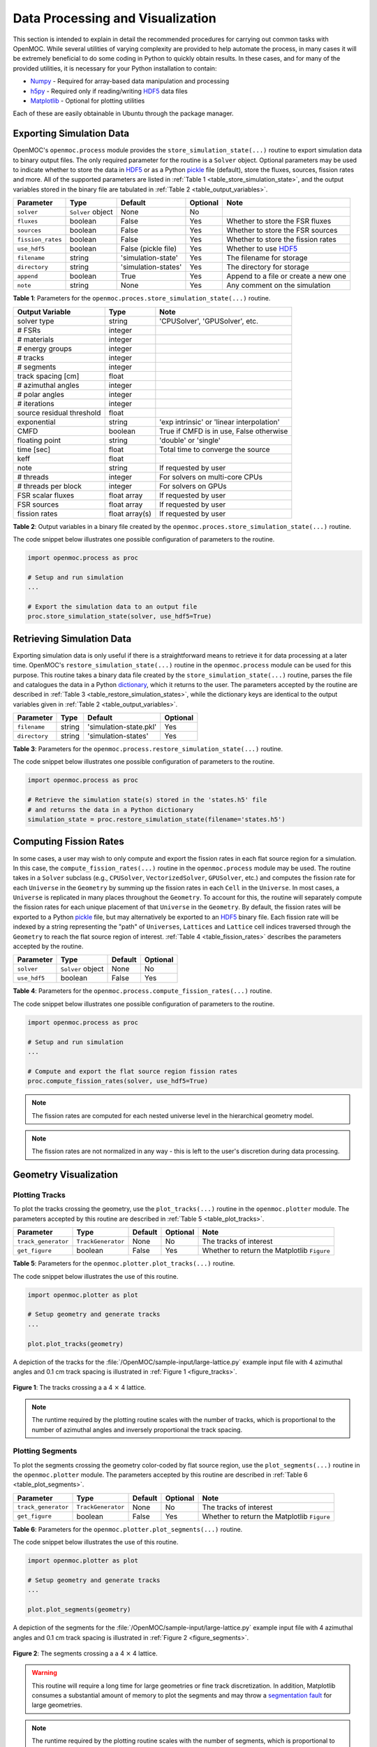 .. _usersguide_processing:

=================================
Data Processing and Visualization
=================================

This section is intended to explain in detail the recommended procedures for carrying out common tasks with OpenMOC. While several utilities of varying complexity are provided to help automate the process, in many cases it will be extremely beneficial to do some coding in Python to quickly obtain results. In these cases, and for many of the provided utilities, it is necessary for your Python installation to contain:

* `Numpy <http://www.numpy.org/>`_ - Required for array-based data manipulation and processing
* `h5py <http://www.h5py.org/>`_ - Required only if reading/writing HDF5_ data files
* `Matplotlib <http://matplotlib.org/>`_ - Optional for plotting utilities


Each of these are easily obtainable in Ubuntu through the package manager.

-------------------------
Exporting Simulation Data
-------------------------

OpenMOC's ``openmoc.process`` module provides the ``store_simulation_state(...)`` routine to export simulation data to binary output files. The only required parameter for the routine is a ``Solver`` object. Optional parameters may be used to indicate whether to store the data in HDF5_ or as a Python pickle_ file (default), store the fluxes, sources, fission rates and more. All of the supported parameters are listed in :ref:`Table 1 <table_store_simulation_state>`, and the output variables stored in the binary file are tabulated in :ref:`Table 2 <table_output_variables>`.

.. _table_store_simulation_state:

=================  ==================  ====================  ==========  ====================================
Parameter          Type                Default               Optional    Note
=================  ==================  ====================  ==========  ====================================
``solver``         ``Solver`` object   None                  No
``fluxes``         boolean             False                 Yes         Whether to store the FSR fluxes
``sources``        boolean             False                 Yes         Whether to store the FSR sources
``fission_rates``  boolean             False                 Yes         Whether to store the fission rates
``use_hdf5``       boolean             False (pickle file)   Yes         Whether to use HDF5_
``filename``       string              'simulation-state'    Yes         The filename for storage
``directory``      string              'simulation-states'   Yes         The directory for storage
``append``         boolean             True                  Yes         Append to a file or create a new one
``note``           string              None                  Yes         Any comment on the simulation
=================  ==================  ====================  ==========  ====================================

**Table 1**: Parameters for the ``openmoc.proces.store_simulation_state(...)`` routine.

.. _table_output_variables:

=========================  ==============  =========================================
Output Variable            Type            Note
=========================  ==============  =========================================
solver type                string          'CPUSolver', 'GPUSolver', etc.
# FSRs                     integer
# materials                integer
# energy groups            integer
# tracks                   integer
# segments                 integer
track spacing [cm]         float
# azimuthal angles         integer
# polar angles             integer
# iterations               integer
source residual threshold  float
exponential                string          'exp intrinsic' or 'linear interpolation'
CMFD                       boolean         True if CMFD is in use, False otherwise
floating point             string          'double' or 'single'
time [sec]                 float           Total time to converge the source
keff                       float
note                       string          If requested by user
# threads                  integer         For solvers on multi-core CPUs
# threads per block        integer         For solvers on GPUs
FSR scalar fluxes          float array     If requested by user
FSR sources                float array     If requested by user
fission rates              float array(s)  If requested by user
=========================  ==============  =========================================

**Table 2**: Output variables in a binary file created by the ``openmoc.proces.store_simulation_state(...)`` routine.

The code snippet below illustrates one possible configuration of parameters to the routine.

.. code-block:: python

    import openmoc.process as proc

    # Setup and run simulation
    ...

    # Export the simulation data to an output file
    proc.store_simulation_state(solver, use_hdf5=True)



--------------------------
Retrieving Simulation Data
--------------------------

Exporting simulation data is only useful if there is a straightforward means to retrieve it for data processing at a later time. OpenMOC's ``restore_simulation_state(...)`` routine in the ``openmoc.process`` module can be used for this purpose. This routine takes a binary data file created by the ``store_simulation_state(...)`` routine, parses the file and catalogues the data in a Python dictionary_, which it returns to the user. The parameters accepted by the routine are described in :ref:`Table 3 <table_restore_simulation_states>`, while the dictionary keys are identical to the output variables given in :ref:`Table 2 <table_output_variables>`.

.. _table_restore_simulation_states:

==============  =======  ======================  ========
Parameter       Type     Default                 Optional
==============  =======  ======================  ========
``filename``    string   'simulation-state.pkl'  Yes
``directory``   string   'simulation-states'     Yes
==============  =======  ======================  ========

**Table 3**: Parameters for the ``openmoc.process.restore_simulation_state(...)`` routine.

The code snippet below illustrates one possible configuration of parameters to the routine.

.. code-block:: python

    import openmoc.process as proc

    # Retrieve the simulation state(s) stored in the 'states.h5' file
    # and returns the data in a Python dictionary
    simulation_state = proc.restore_simulation_state(filename='states.h5')


-----------------------
Computing Fission Rates
-----------------------

In some cases, a user may wish to only compute and export the fission rates in each flat source region for a simulation. In this case, the ``compute_fission_rates(...)`` routine in the ``openmoc.process`` module  may be used. The routine takes in a ``Solver`` subclass (e.g., ``CPUSolver``, ``VectorizedSolver``, ``GPUSolver``, etc.) and computes the fission rate for each ``Universe`` in the ``Geometry`` by summing up the fission rates in each ``Cell`` in the ``Universe``. In most cases, a ``Universe`` is replicated in many places throughout the ``Geometry``. To account for this, the routine will separately compute the fission rates for each unique placement of that ``Universe`` in the ``Geometry``. By default, the fission rates will be exported to a Python pickle_ file, but may alternatively be exported to an HDF5_ binary file. Each fission rate will be indexed by a string representing the "path" of ``Universes``, ``Lattices`` and ``Lattice`` cell indices traversed through the ``Geometry`` to reach the flat source region of interest. :ref:`Table 4 <table_fission_rates>` describes the parameters accepted by the routine.

.. _table_fission_rates:

============  ==================  ========  =========
Parameter     Type                Default   Optional
============  ==================  ========  =========
``solver``    ``Solver`` object   None      No
``use_hdf5``  boolean             False     Yes
============  ==================  ========  =========

**Table 4**: Parameters for the ``openmoc.process.compute_fission_rates(...)`` routine.

The code snippet below illustrates one possible configuration of parameters to the routine.

.. code-block:: python

    import openmoc.process as proc

    # Setup and run simulation
    ...

    # Compute and export the flat source region fission rates
    proc.compute_fission_rates(solver, use_hdf5=True)

.. note:: The fission rates are computed for each nested universe level in the hierarchical geometry model.
.. note:: The fission rates are not normalized in any way - this is left to the user's discretion during data processing.


----------------------
Geometry Visualization
----------------------


Plotting Tracks
---------------

To plot the tracks crossing the geometry, use the ``plot_tracks(...)`` routine in the ``openmoc.plotter`` module. The parameters accepted by this routine are described in :ref:`Table 5 <table_plot_tracks>`.

.. _table_plot_tracks:

===================  =========================  =========  =========  ===========================================
Parameter            Type                       Default    Optional   Note
===================  =========================  =========  =========  ===========================================
``track_generator``  ``TrackGenerator``         None       No         The tracks of interest
``get_figure``       boolean                    False      Yes        Whether to return the Matplotlib ``Figure``
===================  =========================  =========  =========  ===========================================

**Table 5**: Parameters for the ``openmoc.plotter.plot_tracks(...)`` routine.

The code snippet below illustrates the use of this routine.

.. code-block:: python

    import openmoc.plotter as plot

    # Setup geometry and generate tracks
    ...

    plot.plot_tracks(geometry)

A depiction of the tracks for the :file:`/OpenMOC/sample-input/large-lattice.py` example input file with 4 azimuthal angles and 0.1 cm track spacing is illustrated in :ref:`Figure 1 <figure_tracks>`.

.. _figure_tracks:

.. figure:: ../../img/tracks.png
   :align: center
   :figclass: align-center
   :width: 400px

   **Figure 1**: The tracks crossing a a 4 :math:`\times` 4 lattice.

.. note:: The runtime required by the plotting routine scales with the number of tracks, which is proportional to the number of azimuthal angles and inversely proportional the track spacing.


Plotting Segments
-----------------

To plot the segments crossing the geometry color-coded by flat source region, use the ``plot_segments(...)`` routine in the ``openmoc.plotter`` module. The parameters accepted by this routine are described in :ref:`Table 6 <table_plot_segments>`.

.. _table_plot_segments:

===================  =========================  =========  =========  ===========================================
Parameter            Type                       Default    Optional   Note
===================  =========================  =========  =========  ===========================================
``track_generator``  ``TrackGenerator``         None       No         The tracks of interest
``get_figure``       boolean                    False      Yes        Whether to return the Matplotlib ``Figure``
===================  =========================  =========  =========  ===========================================

**Table 6**: Parameters for the ``openmoc.plotter.plot_segments(...)`` routine.

The code snippet below illustrates the use of this routine.

.. code-block:: python

    import openmoc.plotter as plot

    # Setup geometry and generate tracks
    ...

    plot.plot_segments(geometry)

A depiction of the segments for the :file:`/OpenMOC/sample-input/large-lattice.py` example input file with 4 azimuthal angles and 0.1 cm track spacing is illustrated in :ref:`Figure 2 <figure_segments>`.

.. _figure_segments:

.. figure:: ../../img/segments.png
   :align: center
   :figclass: align-center
   :width: 400px

   **Figure 2**: The segments crossing a a 4 :math:`\times` 4 lattice.

.. warning:: This routine will require a long time for large geometries or fine track discretization. In addition, Matplotlib consumes a substantial amount of memory to plot the segments and may throw a `segmentation fault`_ for large geometries.
.. note:: The runtime required by the plotting routine scales with the number of segments, which is proportional to the number of flat source regions and number of azimuthal angles and inversely proportional the track spacing.


Plotting by Material
--------------------

To plot the geometry color-coded by the material ID's throughout the geometry, use the ``plot_materials(...)`` routine in the ``openmoc.plotter`` module. The parameters accepted by this routine are described in :ref:`Table 7 <table_plot_materials>`.

.. _table_plot_materials:

===============  ===============  =============  =========  ============================================================
Parameter        Type             Default        Optional   Note
===============  ===============  =============  =========  ============================================================
``geometry``     ``Geometry``     None           No         The ``Geometry`` of interest
``gridsize``     integer          250            Yes        The pixel resolution
``xlim``         2-tuple          None           Yes        The min/max :math:`x`-coordinates to plot
``ylim``         2-tuple          None           Yes        The min/max :math:`y`-coordinates to plot
``zcoord``       float            None           Yes        The level along the :math:`z`-axis to plot
``get_figure``   boolean          False          Yes        Whether to return the Matplotlib ``Figure``
``library``      string           'matplotlib'   Yes        The plotting library to use (``'matplotlib'`` or ``'pil'``)
===============  ===============  =============  =========  ============================================================

**Table 7**: Parameters for the ``openmoc.plotter.plot_materials(...)`` routine.

The code snippet below illustrates one possible configuration of parameters to the routine.

.. code-block:: python

    import openmoc.plotter as plot

    # Setup geometry
    ...

    # Plot a 500 x 500 pixel image of the materials
    plot.plot_materials(geometry, gridsize=500)

A depiction of the materials for the :file:`/OpenMOC/sample-input/large-lattice.py` example input file is illustrated in :ref:`Figure 3 <figure_materials>`.

.. _figure_materials:

.. figure:: ../../img/materials.png
   :align: center
   :figclass: align-center
   :width: 400px

   **Figure 3**: A 4 :math:`\times` 4 lattice color-coded by material.

.. note:: The runtime required by the plotting routine scales with the number of pixels in the image (the square of the ``gridsize`` parameter).


Plotting by Cell
----------------
To plot the geometry color-coded by the cell ID's throughout the geometry, use the ``plot_cells(...)`` routine in the ``openmoc.plotter`` module. The parameters accepted by this routine are described in :ref:`Table 8 <table_plot_cells>`.

.. _table_plot_cells:

===============  ===============  =============  =========  ============================================================
Parameter        Type             Default        Optional   Note
===============  ===============  =============  =========  ============================================================
``geometry``     ``Geometry``     None           No         The ``Geometry`` of interest
``gridsize``     integer          250            Yes        The pixel resolution
``xlim``         2-tuple          None           Yes        The min/max :math:`x`-coordinates to plot
``ylim``         2-tuple          None           Yes        The min/max :math:`y`-coordinates to plot
``zcoord``       float            None           Yes        The level along the :math:`z`-axis to plot
``get_figure``   boolean          False          Yes        Whether to return the Matplotlib ``Figure``
``library``      string           'matplotlib'   Yes        The plotting library to use (``'matplotlib'`` or ``'pil'``)
===============  ===============  =============  =========  ============================================================

**Table 8**: Parameters for the ``openmoc.plotter.plot_cells(...)`` routine.

The code snippet below illustrates one possible configuration of parameters to the routine.

.. code-block:: python

    import openmoc.plotter as plot

    # Setup geometry
    ...

    # Plot a 500 x 500 pixel image of the cells
    plot.plot_cells(geometry, gridsize=500)

A depiction of the cells for the :file:`/OpenMOC/sample-input/large-lattice.py` example input file is illustrated in :ref:`Figure 4 <figure_cells>`.

.. _figure_cells:

.. figure:: ../../img/cells.png
   :align: center
   :figclass: align-center
   :width: 400px

   **Figure 4**: A 4 :math:`\times` 4 lattice color-coded by cell.

.. note:: The runtime required by the plotting routine scales with the number of pixels in the image (the square of the ``gridsize`` parameter).


Plotting by FSR
---------------

To plot the geometry color-coded by the flat source region ID's throughout the geometry, use the ``plot_flat_source_regions(...)`` routine in the ``openmoc.plotter`` module. The parameters accepted by this routine are described in :ref:`Table 9 <table_plot_fsrs>`.

.. _table_plot_fsrs:

=================  ===============  =============  =========  ============================================================
Parameter          Type             Default        Optional   Note
=================  ===============  =============  =========  ============================================================
``geometry``       ``Geometry``     None           No         The ``Geometry`` of interest
``gridsize``       integer          250            Yes        The pixel resolution
``xlim``           2-tuple          None           Yes        The min/max :math:`x`-coordinates to plot
``ylim``           2-tuple          None           Yes        The min/max :math:`y`-coordinates to plot
``centroids``      boolean          False          Yes        Whether to plot the FSR centroids
``marker_type``    string           ``'o'``        Yes        The marker type to use for FSR centroids
``marker_size``    integer          2              Yes        The marker size to use for FSR centroids
``get_figure``     boolean          False          Yes        Whether to return the Matplotlib ``Figure``
``library``        string           'matplotlib'   Yes        The plotting library to use (``'matplotlib'`` or ``'pil'``)
=================  ===============  =============  =========  ============================================================

**Table 9**: Parameters for the ``openmoc.plotter.plot_flat_source_regions(...)`` routine.

The code snippet below illustrates one possible configuration of parameters to the routine.

.. code-block:: python

    import openmoc.plotter as plot

    # Setup geometry
    ...

    # Plot a 500 x 500 pixel image of the flat source regions
    plot.plot_flat_source_regions(geometry, gridsize=500)

A depiction of the flat source regions for the :file:`/OpenMOC/sample-input/large-lattice.py` example input file is illustrated in :ref:`Figure 5 <figure_flat_source_regions>`.

.. _figure_flat_source_regions:

.. figure:: ../../img/flat-source-regions.png
   :align: center
   :figclass: align-center
   :width: 400px

   **Figure 5**: A 4 :math:`\times` 4 lattice color-coded by flat source region.

.. note:: The runtime required by the plotting routine scales with the number of pixels in the image (the square of the ``gridsize`` parameter).


Plotting by CMFD Cell
---------------------

To plot the geometry color-coded by the CMFD cells throughout the geometry, use the ``plot_cmfd_cells(...)`` routine in the ``openmoc.plotter`` module. The parameters accepted by this routine are described in :ref:`Table 10 <table_plot_cmfd_cells>`.

.. _table_plot_cmfd_cells:

===============  ===============  =============  =========  ============================================================
Parameter        Type             Default        Optional   Note
===============  ===============  =============  =========  ============================================================
``geometry``     ``Geometry``     None           No         The ``Geometry`` of interest
``gridsize``     integer          250            Yes        The pixel resolution
``xlim``         2-tuple          None           Yes        The min/max :math:`x`-coordinates to plot
``ylim``         2-tuple          None           Yes        The min/max :math:`y`-coordinates to plot
``get_figure``   boolean          False          Yes        Whether to return the Matplotlib ``Figure``
``library``      string           'matplotlib'   Yes        The plotting library to use (``'matplotlib'`` or ``'pil'``)
===============  ===============  =============  =========  ============================================================

**Table 10**: Parameters for the ``openmoc.plotter.plot_cmfd_cells(...)`` routine.

The code snippet below illustrates one possible configuration of parameters to the routine.

.. code-block:: python

    import openmoc.plotter as plot

    # Setup geometry and cmfd
    ...

    # Plot a 500 x 500 pixel image of the CMFD cells
    plot.plot_cmfd_cells(geometry, cmfd, gridsize=500)

A depiction of the flat source regions and CMFD cells for the :file:`/OpenMOC/sample-input/benchmarks/c5g7/c5g7-cmfd.py` example input file is illustrated in :ref:`Figure 6 <figure_cmfd_cells>`.

.. _figure_cmfd_cells:

.. table::

   +------------------------------------------+---------------------------------------------+
   | .. _figure_cmfd_cells_a:                 | .. _figure_cmfd_cells_b:                    |
   |                                          |                                             |
   | .. image:: ../../img/c5g7-fsrs.png       | .. image:: ../../img/c5g7-cmfd-cells.png    |
   |   :width: 70 %                           |   :width: 64 %                              |
   |   :align: center                         |   :align: center                            |
   +------------------------------------------+---------------------------------------------+

**Figure 6**: The flat source regions and CMFD cells for the C5G7 benchmark problem.


.. note:: The runtime required by the plotting routine scales with the number of pixels in the image (the square of the ``gridsize`` parameter).


------------------
Flux Visualization
------------------

The ``openmoc.plotter`` module includes routines to plot the scalar flux in space and energy, as detailed in the following sections.

Flux in Space
-------------

To plot the flat source region scalar fluxes in space, use the ``plot_spatial_fluxes(...)`` routine in the ``openmoc.plotter`` module. The parameters accepted by this routine are described in :ref:`Table 11 <table_plot_fluxes_space>`.

.. _table_plot_fluxes_space:

==================  ===============  =============  =========  ============================================================
Parameter           Type             Default        Optional   Note
==================  ===============  =============  =========  ============================================================
``solver``          ``Solver``       None           No         The ``Solver`` used to converge the source
``energy_groups``   list             [1]            No         Create separate plots for each energy group
``norm``            boolean          False          Yes        Whether to normalize fluxes to the mean
``gridsize``        integer          250            Yes        The pixel resolution
``xlim``            2-tuple          None           Yes        The min/max :math:`x`-coordinates to plot
``ylim``            2-tuple          None           Yes        The min/max :math:`y`-coordinates to plot
``get_figure``      boolean          False          Yes        Whether to return the Matplotlib ``Figure``
``library``         string           'matplotlib'   Yes        The plotting library to use (``'matplotlib'`` or ``'pil'``)
==================  ===============  =============  =========  ============================================================

**Table 11**: Parameters for the ``openmoc.plotter.plot_spatial_fluxes(...)`` routine.

The code snippet below illustrates one possible configuration of parameters to the routine.

.. code-block:: python

    import openmoc.plotter as plot

    # Setup geometry and generate tracks
    ...

    # Setup solver and converge the source
    ...

    # Plot the fluxes for energy groups 1 and 7 in 500 x 500 pixel images
    plot.plot_spatial_fluxes(solver, energy_groups=[1,7], gridsize=500)

A depiction of the group 1 and 7 fluxes for the C5G7 benchmark (:file:`/OpenMOC/sample-input/benchmarks/c5g7`) is illustrated in :ref:`Figure 7 <figure_spatial_fluxes>`.

.. _figure_spatial_fluxes:

.. table::

   +------------------------------------------+-----------------------------------------+
   | .. _figure_spatial_fluxes_a:             | .. _figure_spatial_fluxes_b:            |
   |                                          |                                         |
   | .. image:: ../../img/flux-group-1.png    | .. image:: ../../img/flux-group-7.png   |
   |   :width: 72 %                           |   :width: 75 %                          |
   |   :align: center                         |   :align: center                        |
   +------------------------------------------+-----------------------------------------+

**Figure 7**: The fast and thermal fluxes in the C5G7 benchmark problem.


.. note:: The runtime required by the plotting routine scales with the number of pixels in the image (the square of the ``gridsize`` parameter).


Flux in Energy
--------------

To plot the flux in energy for one or more flat source regions, use the ``plot_energy_fluxes(...)`` routine in the ``openmoc.plotter`` module. The parameters accepted by this routine are described in :ref:`Table 12 <table_plot_fluxes_energy>`.

.. _table_plot_fluxes_energy:

=================  ===================  =========  =========  ============================================
Parameter          Type                 Default    Optional   Note
=================  ===================  =========  =========  ============================================
``solver``         ``Solver`` object    None       No         The ``Solver`` used to converge the source
``fsrs``           list                 None       No         The flat source region IDs of interest
``group_bounds``   list                 None       Yes        The sequential bounds for each energy group
``norm``           boolean              True       Yes        Whether to normalize the flux across energy
``loglog``         boolean              True       Yes        Whether to use a log-log plotting scale
``get_figure``     boolean              False      Yes        Whether to return the Matplotlib ``Figure``
=================  ===================  =========  =========  ============================================

**Table 12**: Parameters for the ``openmoc.plotter.plot_energy_fluxes(...)`` routine.

The code snippet below illustrates one possible configuration of parameters to the routine.

.. code-block:: python

    import openmoc.plotter as plot

    # Setup geometry and generate tracks
    ...

    # Setup solver and converge the source
    ...

    # Plot the fluxes vs. energy for flat source regions 0 and 1
    plot.plot_energy_fluxes(solver, fsrs=[0,1])

A depiction of the normalized 7-group fluxes for the sample pin cell problem (:file:`/OpenMOC/sample-input/pin-cell/pin-cell.py`) is illustrated in :ref:`Figure 8 <figure_energy_fluxes>`.

.. _figure_energy_fluxes:

.. table::

   +------------------------------------------+-----------------------------------------+
   | .. _figa:                                | .. _figb:                               |
   |                                          |                                         |
   | .. image:: ../../img/flux-fsr-0.png      | .. image:: ../../img/flux-fsr-1.png     |
   |   :width: 72 %                           |   :width: 75 %                          |
   |   :align: center                         |   :align: center                        |
   +------------------------------------------+-----------------------------------------+

**Figure 8**: The normalized moderator and fuel flux for a simple PWR pin cell problem.


--------------------------
Fission Rate Visualization
--------------------------

The ``openmoc.plotter`` module includes routines to plot the energy-integrated fission rates in each flat source region. To plot the fission rates, use the ``plot_fission_rates(...)`` routine in the ``openmoc.plotter`` module. The parameters accepted by this routine are described in :ref:`Table 11 <table_plot_fission_rates>`.

.. _table_plot_fission_rates:

======================  ===================  =============  =========  ============================================================
Parameter               Type                 Default        Optional   Note
======================  ===================  =============  =========  ============================================================
``solver``              ``Solver``           None           No         The ``Solver`` used to converge the source
``norm``                boolean              False          Yes        Whether to normalize fluxes to the mean
``transparent_zeros``   boolean              True           Yes        Whether to make all non-fissionable FSRs transparent
``gridsize``            integer              250            Yes        The pixel resolution
``xlim``                2-tuple              None           Yes        The min/max :math:`x`-coordinates to plot
``ylim``                2-tuple              None           Yes        The min/max :math:`y`-coordinates to plot
``get_figure``          boolean              False          Yes        Whether to return the Matplotlib ``Figure``
``library``             string               'matplotlib'   Yes        The plotting library to use (``'matplotlib'`` or ``'pil'``)
======================  ===================  =============  =========  ============================================================

**Table 11**: Parameters for the ``openmoc.plotter.plot_fission_rates(...)`` routine.

The code snippet below illustrates one possible configuration of parameters to the routine.

.. code-block:: python

    import openmoc.plotter as plot

    # Setup geometry and generate tracks
    ...

    # Setup solver and converge the source
    ...

    # Plot the fission rates in each FSR in a 500 x 500 pixel image
    plot.plot_fission_rates(solver, gridsize=500)

A depiction of the energy-integrated FSR fission rates for the C5G7 benchmark (:file:`/OpenMOC/sample-input/benchmarks/c5g7`) is illustrated in :ref:`Figure 9 <figure_fission_rates>`.

.. _figure_fission_rates:

.. figure:: ../../img/fission-rates.png
   :align: center
   :figclass: align-center
   :width: 400px

**Figure 9**: The energy-integrated FSR fission rates in the C5G7 benchmark problem.


.. note:: The runtime required by the plotting routine scales with the number of pixels in the image (the square of the ``gridsize`` parameter).


.. _dictionary: http://docs.python.org/2/library/stdtypes.html#mapping-types-dict
.. _pickle: http://docs.python.org/2/library/pickle.html
.. _HDF5: http://www.hdfgroup.org/HDF5/
.. _segmentation fault: http://en.wikipedia.org/wiki/Segmentation_fault
